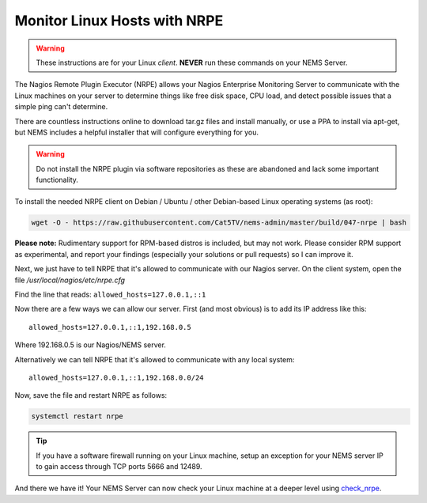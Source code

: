 Monitor Linux Hosts with NRPE
=============================

.. Warning:: These instructions are for your Linux *client*. **NEVER**
  run these commands on your NEMS Server.

The Nagios Remote Plugin Executor (NRPE) allows your Nagios Enterprise
Monitoring Server to communicate with the Linux machines on your server
to determine things like free disk space, CPU load, and detect possible
issues that a simple ping can't determine.

There are countless instructions online to download tar.gz files and
install manually, or use a PPA to install via apt-get, but NEMS includes
a helpful installer that will configure everything for you.

.. Warning:: Do not install the NRPE plugin via software repositories as
  these are abandoned and lack some important functionality.

To install the needed NRPE client on Debian / Ubuntu / other
Debian-based Linux operating systems (as root):

.. code:: bash

   wget -O - https://raw.githubusercontent.com/Cat5TV/nems-admin/master/build/047-nrpe | bash

**Please note:** Rudimentary support for RPM-based distros is included,
but may not work. Please consider RPM support as experimental, and
report your findings (especially your solutions or pull requests) so I
can improve it.

Next, we just have to tell NRPE that it's allowed to communicate with
our Nagios server. On the client system, open the file
*/usr/local/nagios/etc/nrpe.cfg*

Find the line that reads: ``allowed_hosts=127.0.0.1,::1``

Now there are a few ways we can allow our server. First (and most
obvious) is to add its IP address like this:

::

   allowed_hosts=127.0.0.1,::1,192.168.0.5

Where 192.168.0.5 is our Nagios/NEMS server.

Alternatively we can tell NRPE that it's allowed to communicate with any
local system:

::

   allowed_hosts=127.0.0.1,::1,192.168.0.0/24

Now, save the file and restart NRPE as follows:

.. code:: bash

   systemctl restart nrpe

.. Tip:: If you have a software firewall running on
  your Linux machine, setup an exception for your NEMS server IP to gain
  access through TCP ports 5666 and 12489.

And there we have it! Your NEMS Server can now check your Linux machine
at a deeper level using `check_nrpe <../../check_nrpe.html>`__.
